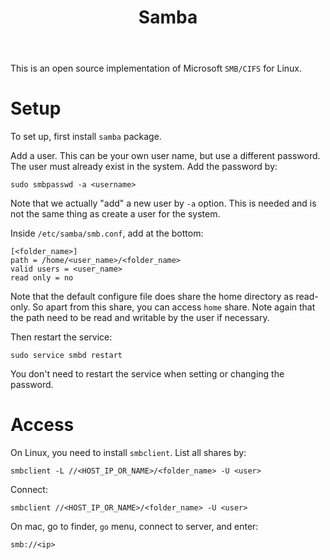#+TITLE: Samba

This is an open source implementation of Microsoft =SMB/CIFS= for Linux.

* Setup

To set up, first install =samba= package.

Add a user. This can be your own user name, but use a different password. The user must already exist in the system. Add the password by:

#+BEGIN_EXAMPLE
sudo smbpasswd -a <username>
#+END_EXAMPLE

Note that we actually "add" a new user by =-a= option. This is needed
and is not the same thing as create a user for the system.

Inside =/etc/samba/smb.conf=, add at the bottom:

#+BEGIN_EXAMPLE
[<folder_name>]
path = /home/<user_name>/<folder_name>
valid users = <user_name>
read only = no
#+END_EXAMPLE

Note that the default configure file does share the home directory as read-only. So apart from this share, you can access =home= share.
Note again that the path need to be read and writable by the user if necessary.

Then restart the service:

#+BEGIN_EXAMPLE
sudo service smbd restart
#+END_EXAMPLE

You don't need to restart the service when setting or changing the password.


* Access
On Linux, you need to install =smbclient=.
List all shares by:
#+BEGIN_EXAMPLE
smbclient -L //<HOST_IP_OR_NAME>/<folder_name> -U <user>
#+END_EXAMPLE

Connect:
#+BEGIN_EXAMPLE
  smbclient //<HOST_IP_OR_NAME>/<folder_name> -U <user>
#+END_EXAMPLE

On mac, go to finder, =go= menu, connect to server, and enter:
#+BEGIN_EXAMPLE
smb://<ip>
#+END_EXAMPLE

